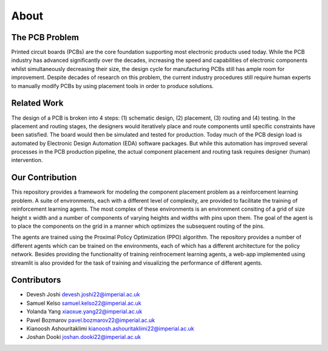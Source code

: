 About
=====


.. _pcb_problem:

The PCB Problem
----------------------------

Printed circuit boards (PCBs) are the core foundation supporting most electronic products used
today. While the PCB industry has advanced significantly over the decades, increasing the speed
and capabilities of electronic components whilst simultaneously decreasing their size, the design cycle
for manufacturing PCBs still has ample room for improvement. Despite decades of research on this
problem, the current industry procedures still require human experts to manually modify PCBs by
using placement tools in order to produce solutions.


.. _related_work:

Related Work
-----------------------

The design of a PCB is broken into 4 steps: (1) schematic design, (2) placement, (3) routing and (4)
testing. In the placement and routing stages, the designers would iteratively place and route components until specific constraints have been satisfied. The board would then be simulated and tested
for production. Today much of the PCB design load is automated by Electronic Design Automation (EDA) software packages. But while this automation has improved several processes in the PCB
production pipeline, the actual component placement and routing task requires designer (human) intervention.


.. _contribution:

Our Contribution
----------------------------------------------

This repository provides a framework for modeling the component placement problem as a reinforcement learning problem. A suite 
of environments, each with a different level of complexity, are provided to facilitate the training of reinforcement learning agents.
The most complex of these environments is an environment consiting of a grid of size height x width and a number of components of varying
heights and widths with pins upon them. The goal of the agent is to place the components on the grid in a manner which optimizes the subsequent
routing of the pins. 

The agents are trained using the Proximal Policy Optimization (PPO) algorithm. The repository provides a number of different agents which can be
trained on the environments, each of which has a different architecture for the policy network. Besides providing the functionality
of training reinfrocement learning agents, a web-app implemented using streamlit is also provided for the task of training and visualizing the
performance of different agents.


.. _contributors:

Contributors
----------

- Devesh Joshi    devesh.joshi22@imperial.ac.uk

- Samuel Kelso    samuel.kelso22@imperial.ac.uk

- Yolanda Yang    xiaoxue.yang22@imperial.ac.uk

- Pavel Bozmarov    pavel.bozmarov22@imperial.ac.uk

- Kianoosh Ashouritaklimi    kianoosh.ashouritaklimi22@imperial.ac.uk

- Joshan Dooki    joshan.dooki22@imperial.ac.uk